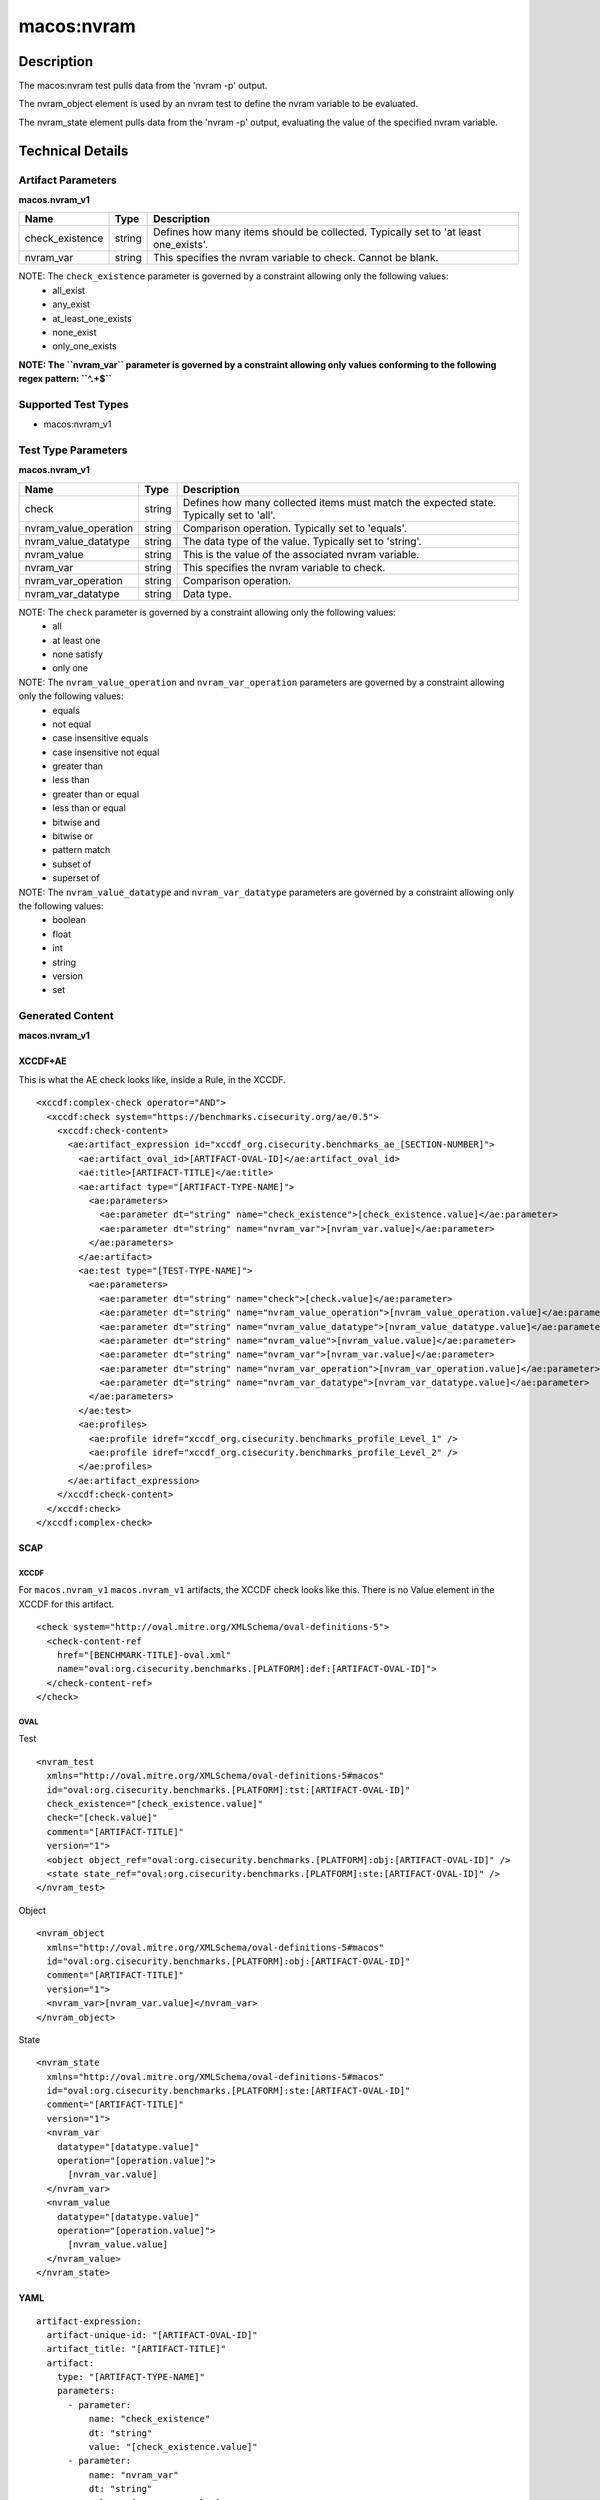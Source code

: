 macos:nvram
===========

Description
-----------

The macos:nvram test pulls data from the 'nvram -p' output.

The nvram_object element is used by an nvram test to define the nvram variable to be evaluated.

The nvram_state element pulls data from the 'nvram -p' output, evaluating the value of the specified nvram variable.

Technical Details
-----------------

Artifact Parameters
~~~~~~~~~~~~~~~~~~~

**macos.nvram_v1**

+-----------------------------+---------+------------------------------------+
| Name                        | Type    | Description                        |
+=============================+=========+====================================+
| check_existence             | string  | Defines how many items should be   |
|                             |         | collected. Typically set to 'at    |
|                             |         | least one_exists'.                 |
+-----------------------------+---------+------------------------------------+
| nvram_var                   | string  | This specifies the nvram variable  |
|                             |         | to check. Cannot be blank.         |
+-----------------------------+---------+------------------------------------+

NOTE: The ``check_existence`` parameter is governed by a constraint allowing only the following values: 
  - all_exist 
  - any_exist 
  - at_least_one_exists 
  - none_exist 
  - only_one_exists

**NOTE: The ``nvram_var`` parameter is governed by a constraint allowing only values conforming to the following regex pattern: ``^.+$``**

Supported Test Types
~~~~~~~~~~~~~~~~~~~~

-  macos:nvram_v1

Test Type Parameters
~~~~~~~~~~~~~~~~~~~~

**macos.nvram_v1**

+-----------------------------+---------+------------------------------------+
| Name                        | Type    | Description                        |
+=============================+=========+====================================+
| check                       | string  | Defines how many collected items   |
|                             |         | must match the expected state.     |
|                             |         | Typically set to 'all'.            |
+-----------------------------+---------+------------------------------------+
| nvram_value_operation       | string  | Comparison operation. Typically    |
|                             |         | set to 'equals'.                   |
+-----------------------------+---------+------------------------------------+
| nvram_value_datatype        | string  | The data type of the value.        |
|                             |         | Typically set to 'string'.         |
+-----------------------------+---------+------------------------------------+
| nvram_value                 | string  | This is the value of the           |
|                             |         | associated nvram variable.         |
+-----------------------------+---------+------------------------------------+
| nvram_var                   | string  | This specifies the nvram variable  |
|                             |         | to check.                          |
+-----------------------------+---------+------------------------------------+
| nvram_var_operation         | string  | Comparison operation.              |
+-----------------------------+---------+------------------------------------+
| nvram_var_datatype          | string  | Data type.                         |
+-----------------------------+---------+------------------------------------+

NOTE: The ``check`` parameter is governed by a constraint allowing only the following values:
  -  all
  -  at least one
  -  none satisfy
  -  only one

NOTE: The ``nvram_value_operation`` and ``nvram_var_operation`` parameters are governed by a constraint allowing only the following values:
  -  equals
  -  not equal
  -  case insensitive equals
  -  case insensitive not equal
  -  greater than
  -  less than
  -  greater than or equal
  -  less than or equal
  -  bitwise and
  -  bitwise or
  -  pattern match
  -  subset of
  -  superset of

NOTE: The ``nvram_value_datatype`` and ``nvram_var_datatype`` parameters are governed by a constraint allowing only the following values:
  -  boolean
  -  float
  -  int
  -  string
  -  version
  -  set

Generated Content
~~~~~~~~~~~~~~~~~

**macos.nvram_v1**

XCCDF+AE
^^^^^^^^

This is what the AE check looks like, inside a Rule, in the XCCDF.

::

  <xccdf:complex-check operator="AND">
    <xccdf:check system="https://benchmarks.cisecurity.org/ae/0.5">
      <xccdf:check-content>
        <ae:artifact_expression id="xccdf_org.cisecurity.benchmarks_ae_[SECTION-NUMBER]">
          <ae:artifact_oval_id>[ARTIFACT-OVAL-ID]</ae:artifact_oval_id>
          <ae:title>[ARTIFACT-TITLE]</ae:title>
          <ae:artifact type="[ARTIFACT-TYPE-NAME]">
            <ae:parameters>
              <ae:parameter dt="string" name="check_existence">[check_existence.value]</ae:parameter>
              <ae:parameter dt="string" name="nvram_var">[nvram_var.value]</ae:parameter>
            </ae:parameters>
          </ae:artifact>
          <ae:test type="[TEST-TYPE-NAME]">
            <ae:parameters>
              <ae:parameter dt="string" name="check">[check.value]</ae:parameter>
              <ae:parameter dt="string" name="nvram_value_operation">[nvram_value_operation.value]</ae:parameter>
              <ae:parameter dt="string" name="nvram_value_datatype">[nvram_value_datatype.value]</ae:parameter>
              <ae:parameter dt="string" name="nvram_value">[nvram_value.value]</ae:parameter>
              <ae:parameter dt="string" name="nvram_var">[nvram_var.value]</ae:parameter>
              <ae:parameter dt="string" name="nvram_var_operation">[nvram_var_operation.value]</ae:parameter>
              <ae:parameter dt="string" name="nvram_var_datatype">[nvram_var_datatype.value]</ae:parameter>
            </ae:parameters>
          </ae:test>
          <ae:profiles>
            <ae:profile idref="xccdf_org.cisecurity.benchmarks_profile_Level_1" />
            <ae:profile idref="xccdf_org.cisecurity.benchmarks_profile_Level_2" />
          </ae:profiles>
        </ae:artifact_expression>
      </xccdf:check-content>
    </xccdf:check>
  </xccdf:complex-check>

SCAP
^^^^

XCCDF
'''''

For ``macos.nvram_v1`` ``macos.nvram_v1`` artifacts, the XCCDF check looks like this. There is no Value element in the XCCDF for this artifact.

::

  <check system="http://oval.mitre.org/XMLSchema/oval-definitions-5">
    <check-content-ref
      href="[BENCHMARK-TITLE]-oval.xml"
      name="oval:org.cisecurity.benchmarks.[PLATFORM]:def:[ARTIFACT-OVAL-ID]">
    </check-content-ref>
  </check>

OVAL
''''

Test

::

  <nvram_test
    xmlns="http://oval.mitre.org/XMLSchema/oval-definitions-5#macos"
    id="oval:org.cisecurity.benchmarks.[PLATFORM]:tst:[ARTIFACT-OVAL-ID]"
    check_existence="[check_existence.value]"
    check="[check.value]"
    comment="[ARTIFACT-TITLE]"
    version="1">
    <object object_ref="oval:org.cisecurity.benchmarks.[PLATFORM]:obj:[ARTIFACT-OVAL-ID]" />
    <state state_ref="oval:org.cisecurity.benchmarks.[PLATFORM]:ste:[ARTIFACT-OVAL-ID]" />
  </nvram_test>

Object

::

  <nvram_object 
    xmlns="http://oval.mitre.org/XMLSchema/oval-definitions-5#macos"
    id="oval:org.cisecurity.benchmarks.[PLATFORM]:obj:[ARTIFACT-OVAL-ID]"
    comment="[ARTIFACT-TITLE]"
    version="1">
    <nvram_var>[nvram_var.value]</nvram_var>
  </nvram_object>

State

::

  <nvram_state
    xmlns="http://oval.mitre.org/XMLSchema/oval-definitions-5#macos"
    id="oval:org.cisecurity.benchmarks.[PLATFORM]:ste:[ARTIFACT-OVAL-ID]"
    comment="[ARTIFACT-TITLE]"
    version="1">
    <nvram_var
      datatype="[datatype.value]"
      operation="[operation.value]">
        [nvram_var.value]
    </nvram_var>
    <nvram_value
      datatype="[datatype.value]"
      operation="[operation.value]">
        [nvram_value.value]
    </nvram_value>
  </nvram_state>

YAML
^^^^

::

  artifact-expression:
    artifact-unique-id: "[ARTIFACT-OVAL-ID]"
    artifact_title: "[ARTIFACT-TITLE]"
    artifact:
      type: "[ARTIFACT-TYPE-NAME]"
      parameters:
        - parameter:
            name: "check_existence"
            dt: "string"
            value: "[check_existence.value]"
        - parameter:
            name: "nvram_var"
            dt: "string"
            value: "[nvram_var.value]"
    test:
      type: "[TEST-TYPE-NAME]"
      parameters:
        - parameter:
            name: "check"
            dt: "string"
            value: "[check.value]"
        - parameter:
            name: "nvram_value_operation"
            dt: "string"
            value: "[nvram_value_operation.value]"
        - parameter:
            name: "nvram_value_datatype"
            dt: "string"
            value: "[nvram_value_datatype.value]"
        - parameter:
            name: "nvram_value"
            dt: "string"
            value: "[nvram_value.value]"
        - parameter:
            name: "nvram_var"
            dt: "string"
            value: "[nvram_var.value]"
        - parameter:
            name: "nvram_var_operation"
            dt: "string"
            value: "[nvram_var_operation.value]"
        - parameter:
            name: "nvram_var_datatype"
            dt: "string"
            value: "[nvram_var_datatype.value]"
  
JSON
^^^^

::

  {
    "artifact-expression": {
      "artifact-unique-id": "[ARTIFACT-OVAL-ID]",
      "artifact_title": "[ARTIFACT-TITLE]",
      "artifact": {
        "type": "[ARTIFACT-TYPE-NAME]",
        "parameters": [
          {
            "parameter": {
              "name": "check_existence",
              "dt": "string",
              "value": "[check_existence.value]"
            }
          },
          {
            "parameter": {
              "name": "nvram_var",
              "dt": "string",
              "value": "[nvram_var.value]"
            }
          }
        ]
      },
      "test": {
        "type": "[TEST-TYPE-NAME]",
        "parameters": [
          {
            "parameter": {
              "name": "check",
              "dt": "string",
              "value": "[check.value]"
            }
          },
          {
            "parameter": {
              "name": "nvram_value_operation",
              "dt": "string",
              "value": "[nvram_value_operation.value]"
            }
          },
          {
            "parameter": {
              "name": "nvram_value_datatype",
              "dt": "string",
              "value": "[nvram_value_datatype.value]"
            }
          },
          {
            "parameter": {
              "name": "nvram_value",
              "dt": "string",
              "value": "[nvram_value.value]"
            }
          },
          {
            "parameter": {
              "name": "nvram_var",
              "dt": "string",
              "value": "[nvram_var.value]"
            }
          },
          {
            "parameter": {
              "name": "nvram_var_operation",
              "dt": "string",
              "value": "[nvram_var_operation.value]"
            }
          },
          {
            "parameter": {
              "name": "nvram_var_datatype",
              "dt": "string",
              "value": "[nvram_var_datatype.value]"
            }
          }
        ]
      }
    }
  }